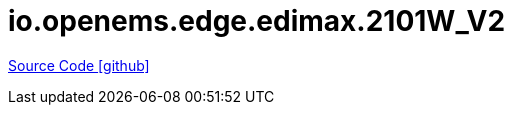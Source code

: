 = io.openems.edge.edimax.2101W_V2

https://github.com/OpenEMS/openems/tree/develop/io.openems.edge.edimax.2101W_V2[Source Code icon:github[]]